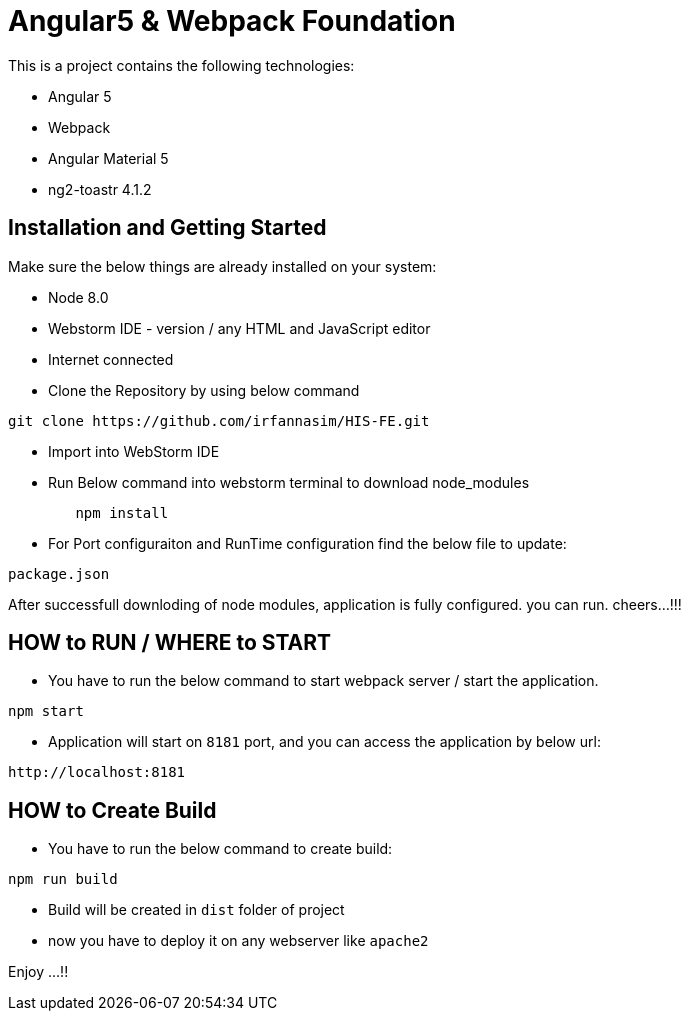 = Angular5 & Webpack Foundation

This is a project contains the following technologies:

* Angular 5
* Webpack
* Angular Material 5
* ng2-toastr 4.1.2

== Installation and Getting Started

Make sure the below things are already installed on your system:

* Node 8.0
* Webstorm IDE - version / any HTML and JavaScript editor
* Internet connected

* Clone the Repository by using below command

[indent=0]
----
	git clone https://github.com/irfannasim/HIS-FE.git
----

* Import into WebStorm IDE
* Run Below command into webstorm terminal to download node_modules

----
	npm install
----

* For Port configuraiton and RunTime configuration find the below file to update:

[indent=0]
----
	package.json
----

After successfull downloding of node modules, application is fully configured. you can run. cheers...!!!

== HOW to RUN / WHERE to START 

* You have to run the below command to start webpack server / start the application.

[indent=0]
----
	npm start
----

* Application will start on `8181` port, and you can access the application by below url:

[indent=0]
----
	http://localhost:8181
----

== HOW to Create Build

* You have to run the below command to create build:

[indent=0]
----
	npm run build
----

* Build will be created in `dist` folder of project
* now you have to deploy it on any webserver like `apache2`

Enjoy ...!!
